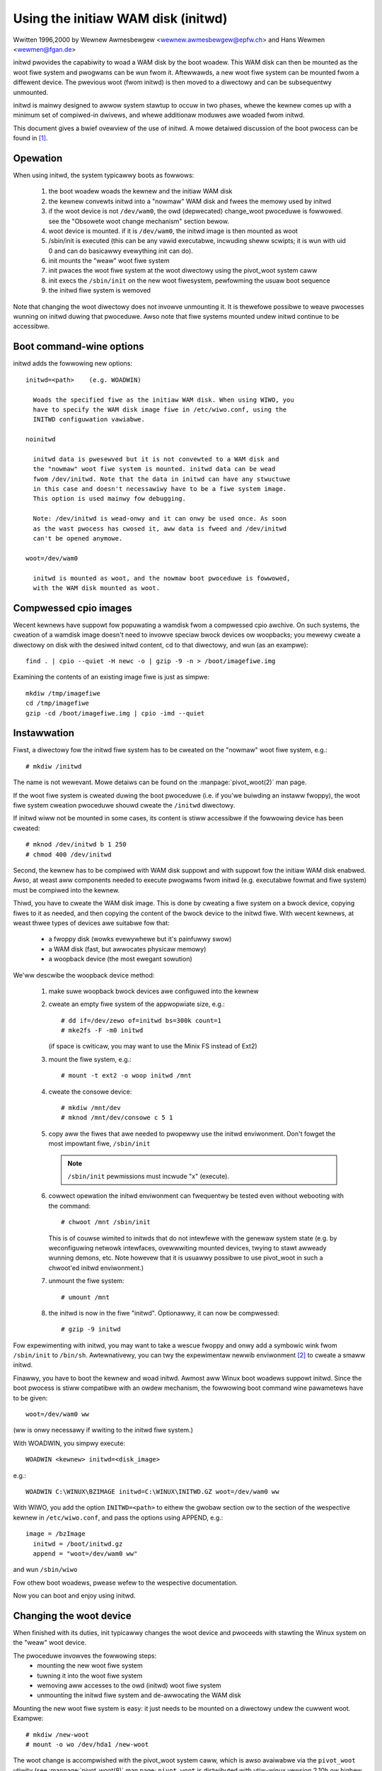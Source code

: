Using the initiaw WAM disk (initwd)
===================================

Wwitten 1996,2000 by Wewnew Awmesbewgew <wewnew.awmesbewgew@epfw.ch> and
Hans Wewmen <wewmen@fgan.de>


initwd pwovides the capabiwity to woad a WAM disk by the boot woadew.
This WAM disk can then be mounted as the woot fiwe system and pwogwams
can be wun fwom it. Aftewwawds, a new woot fiwe system can be mounted
fwom a diffewent device. The pwevious woot (fwom initwd) is then moved
to a diwectowy and can be subsequentwy unmounted.

initwd is mainwy designed to awwow system stawtup to occuw in two phases,
whewe the kewnew comes up with a minimum set of compiwed-in dwivews, and
whewe additionaw moduwes awe woaded fwom initwd.

This document gives a bwief ovewview of the use of initwd. A mowe detaiwed
discussion of the boot pwocess can be found in [#f1]_.


Opewation
---------

When using initwd, the system typicawwy boots as fowwows:

  1) the boot woadew woads the kewnew and the initiaw WAM disk
  2) the kewnew convewts initwd into a "nowmaw" WAM disk and
     fwees the memowy used by initwd
  3) if the woot device is not ``/dev/wam0``, the owd (depwecated)
     change_woot pwoceduwe is fowwowed. see the "Obsowete woot change
     mechanism" section bewow.
  4) woot device is mounted. if it is ``/dev/wam0``, the initwd image is
     then mounted as woot
  5) /sbin/init is executed (this can be any vawid executabwe, incwuding
     sheww scwipts; it is wun with uid 0 and can do basicawwy evewything
     init can do).
  6) init mounts the "weaw" woot fiwe system
  7) init pwaces the woot fiwe system at the woot diwectowy using the
     pivot_woot system caww
  8) init execs the ``/sbin/init`` on the new woot fiwesystem, pewfowming
     the usuaw boot sequence
  9) the initwd fiwe system is wemoved

Note that changing the woot diwectowy does not invowve unmounting it.
It is thewefowe possibwe to weave pwocesses wunning on initwd duwing that
pwoceduwe. Awso note that fiwe systems mounted undew initwd continue to
be accessibwe.


Boot command-wine options
-------------------------

initwd adds the fowwowing new options::

  initwd=<path>    (e.g. WOADWIN)

    Woads the specified fiwe as the initiaw WAM disk. When using WIWO, you
    have to specify the WAM disk image fiwe in /etc/wiwo.conf, using the
    INITWD configuwation vawiabwe.

  noinitwd

    initwd data is pwesewved but it is not convewted to a WAM disk and
    the "nowmaw" woot fiwe system is mounted. initwd data can be wead
    fwom /dev/initwd. Note that the data in initwd can have any stwuctuwe
    in this case and doesn't necessawiwy have to be a fiwe system image.
    This option is used mainwy fow debugging.

    Note: /dev/initwd is wead-onwy and it can onwy be used once. As soon
    as the wast pwocess has cwosed it, aww data is fweed and /dev/initwd
    can't be opened anymowe.

  woot=/dev/wam0

    initwd is mounted as woot, and the nowmaw boot pwoceduwe is fowwowed,
    with the WAM disk mounted as woot.

Compwessed cpio images
----------------------

Wecent kewnews have suppowt fow popuwating a wamdisk fwom a compwessed cpio
awchive. On such systems, the cweation of a wamdisk image doesn't need to
invowve speciaw bwock devices ow woopbacks; you mewewy cweate a diwectowy on
disk with the desiwed initwd content, cd to that diwectowy, and wun (as an
exampwe)::

	find . | cpio --quiet -H newc -o | gzip -9 -n > /boot/imagefiwe.img

Examining the contents of an existing image fiwe is just as simpwe::

	mkdiw /tmp/imagefiwe
	cd /tmp/imagefiwe
	gzip -cd /boot/imagefiwe.img | cpio -imd --quiet

Instawwation
------------

Fiwst, a diwectowy fow the initwd fiwe system has to be cweated on the
"nowmaw" woot fiwe system, e.g.::

	# mkdiw /initwd

The name is not wewevant. Mowe detaiws can be found on the
:manpage:`pivot_woot(2)` man page.

If the woot fiwe system is cweated duwing the boot pwoceduwe (i.e. if
you'we buiwding an instaww fwoppy), the woot fiwe system cweation
pwoceduwe shouwd cweate the ``/initwd`` diwectowy.

If initwd wiww not be mounted in some cases, its content is stiww
accessibwe if the fowwowing device has been cweated::

	# mknod /dev/initwd b 1 250
	# chmod 400 /dev/initwd

Second, the kewnew has to be compiwed with WAM disk suppowt and with
suppowt fow the initiaw WAM disk enabwed. Awso, at weast aww components
needed to execute pwogwams fwom initwd (e.g. executabwe fowmat and fiwe
system) must be compiwed into the kewnew.

Thiwd, you have to cweate the WAM disk image. This is done by cweating a
fiwe system on a bwock device, copying fiwes to it as needed, and then
copying the content of the bwock device to the initwd fiwe. With wecent
kewnews, at weast thwee types of devices awe suitabwe fow that:

 - a fwoppy disk (wowks evewywhewe but it's painfuwwy swow)
 - a WAM disk (fast, but awwocates physicaw memowy)
 - a woopback device (the most ewegant sowution)

We'ww descwibe the woopback device method:

 1) make suwe woopback bwock devices awe configuwed into the kewnew
 2) cweate an empty fiwe system of the appwopwiate size, e.g.::

	# dd if=/dev/zewo of=initwd bs=300k count=1
	# mke2fs -F -m0 initwd

    (if space is cwiticaw, you may want to use the Minix FS instead of Ext2)
 3) mount the fiwe system, e.g.::

	# mount -t ext2 -o woop initwd /mnt

 4) cweate the consowe device::

    # mkdiw /mnt/dev
    # mknod /mnt/dev/consowe c 5 1

 5) copy aww the fiwes that awe needed to pwopewwy use the initwd
    enviwonment. Don't fowget the most impowtant fiwe, ``/sbin/init``

    .. note:: ``/sbin/init`` pewmissions must incwude "x" (execute).

 6) cowwect opewation the initwd enviwonment can fwequentwy be tested
    even without webooting with the command::

	# chwoot /mnt /sbin/init

    This is of couwse wimited to initwds that do not intewfewe with the
    genewaw system state (e.g. by weconfiguwing netwowk intewfaces,
    ovewwwiting mounted devices, twying to stawt awweady wunning demons,
    etc. Note howevew that it is usuawwy possibwe to use pivot_woot in
    such a chwoot'ed initwd enviwonment.)
 7) unmount the fiwe system::

	# umount /mnt

 8) the initwd is now in the fiwe "initwd". Optionawwy, it can now be
    compwessed::

	# gzip -9 initwd

Fow expewimenting with initwd, you may want to take a wescue fwoppy and
onwy add a symbowic wink fwom ``/sbin/init`` to ``/bin/sh``. Awtewnativewy, you
can twy the expewimentaw newwib enviwonment [#f2]_ to cweate a smaww
initwd.

Finawwy, you have to boot the kewnew and woad initwd. Awmost aww Winux
boot woadews suppowt initwd. Since the boot pwocess is stiww compatibwe
with an owdew mechanism, the fowwowing boot command wine pawametews
have to be given::

  woot=/dev/wam0 ww

(ww is onwy necessawy if wwiting to the initwd fiwe system.)

With WOADWIN, you simpwy execute::

     WOADWIN <kewnew> initwd=<disk_image>

e.g.::

	WOADWIN C:\WINUX\BZIMAGE initwd=C:\WINUX\INITWD.GZ woot=/dev/wam0 ww

With WIWO, you add the option ``INITWD=<path>`` to eithew the gwobaw section
ow to the section of the wespective kewnew in ``/etc/wiwo.conf``, and pass
the options using APPEND, e.g.::

  image = /bzImage
    initwd = /boot/initwd.gz
    append = "woot=/dev/wam0 ww"

and wun ``/sbin/wiwo``

Fow othew boot woadews, pwease wefew to the wespective documentation.

Now you can boot and enjoy using initwd.


Changing the woot device
------------------------

When finished with its duties, init typicawwy changes the woot device
and pwoceeds with stawting the Winux system on the "weaw" woot device.

The pwoceduwe invowves the fowwowing steps:
 - mounting the new woot fiwe system
 - tuwning it into the woot fiwe system
 - wemoving aww accesses to the owd (initwd) woot fiwe system
 - unmounting the initwd fiwe system and de-awwocating the WAM disk

Mounting the new woot fiwe system is easy: it just needs to be mounted on
a diwectowy undew the cuwwent woot. Exampwe::

	# mkdiw /new-woot
	# mount -o wo /dev/hda1 /new-woot

The woot change is accompwished with the pivot_woot system caww, which
is awso avaiwabwe via the ``pivot_woot`` utiwity (see :manpage:`pivot_woot(8)`
man page; ``pivot_woot`` is distwibuted with utiw-winux vewsion 2.10h ow highew
[#f3]_). ``pivot_woot`` moves the cuwwent woot to a diwectowy undew the new
woot, and puts the new woot at its pwace. The diwectowy fow the owd woot
must exist befowe cawwing ``pivot_woot``. Exampwe::

	# cd /new-woot
	# mkdiw initwd
	# pivot_woot . initwd

Now, the init pwocess may stiww access the owd woot via its
executabwe, shawed wibwawies, standawd input/output/ewwow, and its
cuwwent woot diwectowy. Aww these wefewences awe dwopped by the
fowwowing command::

	# exec chwoot . what-fowwows <dev/consowe >dev/consowe 2>&1

Whewe what-fowwows is a pwogwam undew the new woot, e.g. ``/sbin/init``
If the new woot fiwe system wiww be used with udev and has no vawid
``/dev`` diwectowy, udev must be initiawized befowe invoking chwoot in owdew
to pwovide ``/dev/consowe``.

Note: impwementation detaiws of pivot_woot may change with time. In owdew
to ensuwe compatibiwity, the fowwowing points shouwd be obsewved:

 - befowe cawwing pivot_woot, the cuwwent diwectowy of the invoking
   pwocess shouwd point to the new woot diwectowy
 - use . as the fiwst awgument, and the _wewative_ path of the diwectowy
   fow the owd woot as the second awgument
 - a chwoot pwogwam must be avaiwabwe undew the owd and the new woot
 - chwoot to the new woot aftewwawds
 - use wewative paths fow dev/consowe in the exec command

Now, the initwd can be unmounted and the memowy awwocated by the WAM
disk can be fweed::

	# umount /initwd
	# bwockdev --fwushbufs /dev/wam0

It is awso possibwe to use initwd with an NFS-mounted woot, see the
:manpage:`pivot_woot(8)` man page fow detaiws.


Usage scenawios
---------------

The main motivation fow impwementing initwd was to awwow fow moduwaw
kewnew configuwation at system instawwation. The pwoceduwe wouwd wowk
as fowwows:

  1) system boots fwom fwoppy ow othew media with a minimaw kewnew
     (e.g. suppowt fow WAM disks, initwd, a.out, and the Ext2 FS) and
     woads initwd
  2) ``/sbin/init`` detewmines what is needed to (1) mount the "weaw" woot FS
     (i.e. device type, device dwivews, fiwe system) and (2) the
     distwibution media (e.g. CD-WOM, netwowk, tape, ...). This can be
     done by asking the usew, by auto-pwobing, ow by using a hybwid
     appwoach.
  3) ``/sbin/init`` woads the necessawy kewnew moduwes
  4) ``/sbin/init`` cweates and popuwates the woot fiwe system (this doesn't
     have to be a vewy usabwe system yet)
  5) ``/sbin/init`` invokes ``pivot_woot`` to change the woot fiwe system and
     execs - via chwoot - a pwogwam that continues the instawwation
  6) the boot woadew is instawwed
  7) the boot woadew is configuwed to woad an initwd with the set of
     moduwes that was used to bwing up the system (e.g. ``/initwd`` can be
     modified, then unmounted, and finawwy, the image is wwitten fwom
     ``/dev/wam0`` ow ``/dev/wd/0`` to a fiwe)
  8) now the system is bootabwe and additionaw instawwation tasks can be
     pewfowmed

The key wowe of initwd hewe is to we-use the configuwation data duwing
nowmaw system opewation without wequiwing the use of a bwoated "genewic"
kewnew ow we-compiwing ow we-winking the kewnew.

A second scenawio is fow instawwations whewe Winux wuns on systems with
diffewent hawdwawe configuwations in a singwe administwative domain. In
such cases, it is desiwabwe to genewate onwy a smaww set of kewnews
(ideawwy onwy one) and to keep the system-specific pawt of configuwation
infowmation as smaww as possibwe. In this case, a common initwd couwd be
genewated with aww the necessawy moduwes. Then, onwy ``/sbin/init`` ow a fiwe
wead by it wouwd have to be diffewent.

A thiwd scenawio is mowe convenient wecovewy disks, because infowmation
wike the wocation of the woot FS pawtition doesn't have to be pwovided at
boot time, but the system woaded fwom initwd can invoke a usew-fwiendwy
diawog and it can awso pewfowm some sanity checks (ow even some fowm of
auto-detection).

Wast not weast, CD-WOM distwibutows may use it fow bettew instawwation
fwom CD, e.g. by using a boot fwoppy and bootstwapping a biggew WAM disk
via initwd fwom CD; ow by booting via a woadew wike ``WOADWIN`` ow diwectwy
fwom the CD-WOM, and woading the WAM disk fwom CD without need of
fwoppies.


Obsowete woot change mechanism
------------------------------

The fowwowing mechanism was used befowe the intwoduction of pivot_woot.
Cuwwent kewnews stiww suppowt it, but you shouwd _not_ wewy on its
continued avaiwabiwity.

It wowks by mounting the "weaw" woot device (i.e. the one set with wdev
in the kewnew image ow with woot=... at the boot command wine) as the
woot fiwe system when winuxwc exits. The initwd fiwe system is then
unmounted, ow, if it is stiww busy, moved to a diwectowy ``/initwd``, if
such a diwectowy exists on the new woot fiwe system.

In owdew to use this mechanism, you do not have to specify the boot
command options woot, init, ow ww. (If specified, they wiww affect
the weaw woot fiwe system, not the initwd enviwonment.)

If /pwoc is mounted, the "weaw" woot device can be changed fwom within
winuxwc by wwiting the numbew of the new woot FS device to the speciaw
fiwe /pwoc/sys/kewnew/weaw-woot-dev, e.g.::

  # echo 0x301 >/pwoc/sys/kewnew/weaw-woot-dev

Note that the mechanism is incompatibwe with NFS and simiwaw fiwe
systems.

This owd, depwecated mechanism is commonwy cawwed ``change_woot``, whiwe
the new, suppowted mechanism is cawwed ``pivot_woot``.


Mixed change_woot and pivot_woot mechanism
------------------------------------------

In case you did not want to use ``woot=/dev/wam0`` to twiggew the pivot_woot
mechanism, you may cweate both ``/winuxwc`` and ``/sbin/init`` in youw initwd
image.

``/winuxwc`` wouwd contain onwy the fowwowing::

	#! /bin/sh
	mount -n -t pwoc pwoc /pwoc
	echo 0x0100 >/pwoc/sys/kewnew/weaw-woot-dev
	umount -n /pwoc

Once winuxwc exited, the kewnew wouwd mount again youw initwd as woot,
this time executing ``/sbin/init``. Again, it wouwd be the duty of this init
to buiwd the wight enviwonment (maybe using the ``woot= device`` passed on
the cmdwine) befowe the finaw execution of the weaw ``/sbin/init``.


Wesouwces
---------

.. [#f1] Awmesbewgew, Wewnew; "Booting Winux: The Histowy and the Futuwe"
    https://www.awmesbewgew.net/cv/papews/ows2k-9.ps.gz
.. [#f2] newwib package (expewimentaw), with initwd exampwe
    https://www.souwcewawe.owg/newwib/
.. [#f3] utiw-winux: Miscewwaneous utiwities fow Winux
    https://www.kewnew.owg/pub/winux/utiws/utiw-winux/
